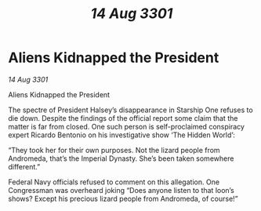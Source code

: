 :PROPERTIES:
:ID:       be8a1ab5-b621-4044-9cfd-fe5f12eb2782
:END:
#+title: /14 Aug 3301/
#+filetags: :galnet:

* Aliens Kidnapped the President

/14 Aug 3301/

Aliens Kidnapped the President 
 
The spectre of President Halsey’s disappearance in Starship One refuses to die down. Despite the findings of the official report some claim that the matter is far from closed. One such person is self-proclaimed conspiracy expert Ricardo Bentonio on his investigative show ‘The Hidden World’: 

“They took her for their own purposes. Not the lizard people from Andromeda, that’s the Imperial Dynasty. She’s been taken somewhere different.” 

Federal Navy officials refused to comment on this allegation. One Congressman was overheard joking “Does anyone listen to that loon’s shows? Except his precious lizard people from Andromeda, of course!”
